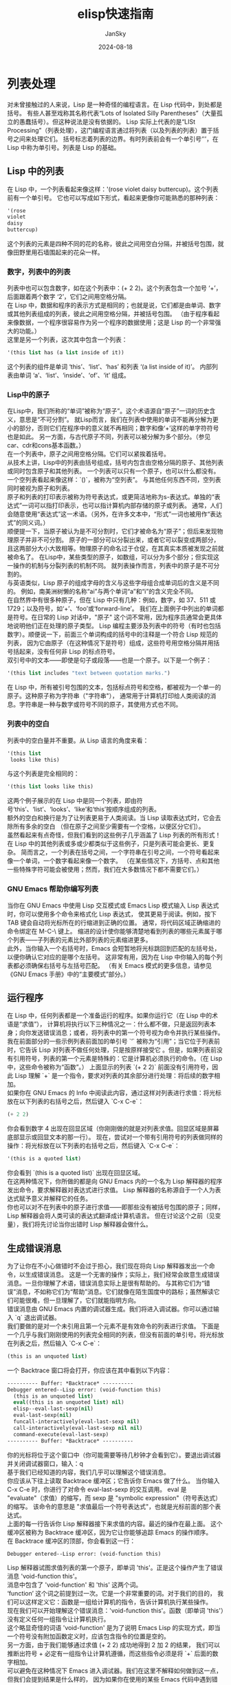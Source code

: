 #+title:   elisp快速指南
#+author:  JanSky
#+date:    2024-08-18
#+STARTUP: overview


* 列表处理
对未曾接触过的人来说，Lisp 是一种奇怪的编程语言。在 Lisp 代码中，到处都是括号。
有些人甚至戏称其名称代表“Lots of Isolated Silly Parentheses”（大量孤立的愚蠢括号）。但这种说法是没有依据的。
Lisp 实际上代表的是“LISt Processing”（列表处理），这门编程语言通过将列表（以及列表的列表）置于括号之间来处理它们。
括号标志着列表的边界。有时列表前会有一个单引号‘'’，在 Lisp 中称为单引号。列表是 Lisp 的基础。

** Lisp 中的列表
在 Lisp 中，一个列表看起来像这样：'(rose violet daisy buttercup)。这个列表前有一个单引号。
它也可以写成如下形式，看起来更像你可能熟悉的那种列表：
#+begin_src emacs-lisp
  '(rose
  violet
  daisy
  buttercup)
#+end_src
这个列表的元素是四种不同的花的名称，彼此之间用空白分隔，并被括号包围，就像田野里用石墙围起来的花朵一样。

*** 数字，列表中的列表
列表中也可以包含数字，如在这个列表中：(+ 2 2)。这个列表包含一个加号 ‘+’，后面跟着两个数字 ‘2’，它们之间用空格分隔。\\

在 Lisp 中，数据和程序的表示方式是相同的；也就是说，它们都是由单词、数字或其他列表组成的列表，彼此之间用空格分隔，并被括号包围。
（由于程序看起来像数据，一个程序很容易作为另一个程序的数据使用；这是 Lisp 的一个非常强大的功能。）\\

这里是另一个列表，这次其中包含一个列表：
#+begin_src emacs-lisp
  '(this list has (a list inside of it))
#+end_src
这个列表的组件是单词 ‘this’、‘list’、‘has’ 和列表 ‘(a list inside of it)’。
内部列表由单词 ‘a’、‘list’、‘inside’、‘of’、‘it’ 组成。

*** Lisp中的原子
在Lisp中，我们所称的“单词”被称为“原子”。这个术语源自“原子”一词的历史含义，意思是“不可分割”。
就Lisp而言，我们在列表中使用的单词不能再分解为更小的部分，否则它们在程序中的意义就不再相同；数字和像‘+’这样的单字符符号也是如此。
另一方面，与古代原子不同，列表可以被分解为多个部分。（参见car、cdr和cons基本函数。）\\

在一个列表中，原子之间用空格分隔。它们可以紧挨着括号。\\

从技术上讲，Lisp中的列表由括号组成，括号内包含由空格分隔的原子、其他列表或同时包含原子和其他列表。
一个列表可以只有一个原子，也可以什么都没有。一个空列表看起来像这样：`()`，被称为“空列表”。
与其他任何东西不同，空列表同时被视为原子和列表。\\

原子和列表的打印表示被称为符号表达式，或更简洁地称为s-表达式。单独的“表达式”一词可以指打印表示，也可以指计算机内部存储的原子或列表。
通常，人们会随意使用“表达式”这一术语。（另外，在许多文本中，“形式”一词也被用作“表达式”的同义词。）\\

顺便提一下，当原子被认为是不可分割时，它们才被命名为“原子”；但后来发现物理原子并非不可分割。
原子的一部分可以分裂出来，或者它可以裂变成两部分，且这两部分大小大致相等。物理原子的命名过于仓促，在其真实本质被发现之前就被命名了。
在Lisp中，某些类型的原子，如数组，可以分为多个部分；但实现这一操作的机制与分裂列表的机制不同。
就列表操作而言，列表中的原子是不可分割的。\\

与英语类似，Lisp 原子的组成字母的含义与这些字母组合成单词后的含义是不同的。
例如，南美洲树懒的名称“ai”与两个单词“a”和“i”的含义完全不同。\\

在自然界中有很多种原子，但在 Lisp 中只有几种：例如，数字，如 37、511 或 1729；以及符号，如‘+’、‘foo’或‘forward-line’。
我们在上面例子中列出的单词都是符号。在日常的 Lisp 对话中，"原子" 这个词不常用，因为程序员通常会更具体地说明他们正在处理的原子类型。
Lisp 编程主要涉及列表中的符号（有时也包括数字）。顺便说一下，前面三个单词构成的括号中的注释是一个符合 Lisp 规范的列表，
因为它由原子（在这种情况下是符号）组成，这些符号用空格分隔并用括号括起来，没有任何非 Lisp 的标点符号。\\

双引号中的文本——即使是句子或段落——也是一个原子。以下是一个例子：
#+begin_src emacs-lisp
  '(this list includes "text between quotation marks.")
#+end_src
在 Lisp 中，所有被引号包围的文本，包括标点符号和空格，都被视为一个单一的原子。这种原子称为字符串（"字符串"），
通常用于计算机打印给人类阅读的消息。字符串是一种与数字或符号不同的原子，其使用方式也不同。

*** 列表中的空白
列表中的空白量并不重要。从 Lisp 语言的角度来看：
#+begin_src emacs-lisp
  '(this list
   looks like this)
#+end_src
与这个列表是完全相同的：
#+begin_src emacs-lisp
  '(this list looks like this)
#+end_src
这两个例子展示的在 Lisp 中是同一个列表，即由符号‘this’、‘list’、‘looks’、‘like’和‘this’按顺序组成的列表。\\

额外的空白和换行是为了让列表更易于人类阅读。当 Lisp 读取表达式时，它会去除所有多余的空白
（但在原子之间至少需要有一个空格，以便区分它们）。\\

虽然看起来有点奇怪，但我们看到的这些例子几乎涵盖了 Lisp 列表的所有形式！
在 Lisp 中的其他列表或多或少都类似于这些例子，只是列表可能会更长、更复杂。
简而言之，一个列表在括号之间，一个字符串在引号之间，一个符号看起来像一个单词，一个数字看起来像一个数字。
（在某些情况下，方括号、点和其他一些特殊字符可能会被使用；然而，我们在大多数情况下都不需要它们。）

*** GNU Emacs 帮助你编写列表
当你在 GNU Emacs 中使用 Lisp 交互模式或 Emacs Lisp 模式输入 Lisp 表达式时，你可以使用多个命令来格式化 Lisp 表达式，
使其更易于阅读。例如，按下 TAB 键会自动将光标所在的行缩进到正确的位置。
通常，将代码区域正确缩进的命令绑定在 M-C-\ 键上。
缩进的设计使你能够清楚地看到列表的哪些元素属于哪个列表——子列表的元素比外部列表的元素缩进更多。\\

此外，当你输入一个右括号时，Emacs 会短暂地将光标跳回到匹配的左括号处，以便你确认它对应的是哪个左括号。
这非常有用，因为在 Lisp 中你输入的每个列表都必须确保右括号与左括号匹配。
（有关 Emacs 模式的更多信息，请参见《GNU Emacs 手册》中的“主要模式”部分。）

** 运行程序
在 Lisp 中，任何列表都是一个准备运行的程序。如果你运行它（在 Lisp 中的术语是“求值”），
计算机将执行以下三种情况之一：什么都不做，只是返回列表本身；向你发送错误消息；或者，将列表中的第一个符号视为命令并执行某些操作。\\

我在前面部分的一些示例列表前面加的单引号 `’` 被称为“引用”；当它位于列表前时，它告诉 Lisp 对列表不做任何处理，只是按原样接受它
。但是，如果列表前没有引用符号，列表的第一个元素是特殊的：它是计算机必须执行的命令。（在 Lisp 中，这些命令被称为“函数”。）
上面显示的列表 `(+ 2 2)` 前面没有引用符号，因此 Lisp 理解 `+` 是一个指令，要求对列表的其余部分进行处理：将后续的数字相加。\\

如果你在 GNU Emacs 的 Info 中阅读此内容，通过这样对列表进行求值：将光标放在以下列表的右括号之后，然后键入 `C-x C-e`：
#+begin_src emacs-lisp
  (+ 2 2)
#+end_src
你会看到数字 4 出现在回显区域（你刚刚做的就是对列表求值。回显区域是屏幕底部显示或回显文本的那一行）。
现在，尝试对一个带有引用符号的列表做同样的操作：将光标放在以下列表的右括号之后，然后键入 `C-x C-e`：
#+begin_src emacs-lisp
  '(this is a quoted list)
#+end_src
你会看到 `(this is a quoted list)` 出现在回显区域。\\

在这两种情况下，你所做的都是向 GNU Emacs 内的一个名为 Lisp 解释器的程序发出命令，要求解释器对表达式进行求值。
Lisp 解释器的名称源自于一个人为表达式赋予意义并解释它的任务。\\

你也可以对不在列表中的原子进行求值——即那些没有被括号包围的原子；同样，Lisp 解释器会将人类可读的表达式翻译成计算机语言。
但在讨论这个之前（见变量），我们将先讨论当你出错时 Lisp 解释器会做什么。

** 生成错误消息
为了让你在不小心做错时不会过于担心，我们现在将向 Lisp 解释器发出一个命令，以生成错误消息。
这是一个无害的操作；实际上，我们经常会故意生成错误消息。一旦你理解了术语，错误消息实际上是很有帮助的。
与其称它们为“错误”消息，不如称它们为“帮助”消息。它们就像在陌生国度中的路标；虽然解读它们可能很难，但一旦理解了，它们就能指明方向。\\

错误消息由 GNU Emacs 内置的调试器生成。我们将进入调试器。你可以通过输入 `q` 退出调试器。\\

我们要做的是对一个未引用且第一个元素不是有效命令的列表进行求值。
下面是一个几乎与我们刚刚使用的列表完全相同的列表，但没有前面的单引号。将光标放在列表之后，然后输入 `C-x C-e`：
#+begin_src emacs-lisp
  (this is an unquoted list)
#+end_src
一个 Backtrace 窗口将会打开，你应该在其中看到以下内容：
#+begin_src emacs-lisp
  ---------- Buffer: *Backtrace* ----------
  Debugger entered--Lisp error: (void-function this)
    (this is an unquoted list)
    eval((this is an unquoted list) nil)
    elisp--eval-last-sexp(nil)
    eval-last-sexp(nil)
    funcall-interactively(eval-last-sexp nil)
    call-interactively(eval-last-sexp nil nil)
    command-execute(eval-last-sexp)
  ---------- Buffer: *Backtrace* ----------
#+end_src
你的光标将位于这个窗口中（你可能需要等待几秒钟才会看到它）。要退出调试器并关闭调试器窗口，输入：q \\

基于我们已经知道的内容，我们几乎可以理解这个错误消息。\\

你应该从下往上读取 Backtrace 缓冲区；它告诉你 Emacs 做了什么。
当你输入 C-x C-e 时，你进行了对命令 eval-last-sexp 的交互调用。
eval 是 "evaluate"（求值）的缩写，而 sexp 是 "symbolic expression"（符号表达式）的缩写。
该命令的意思是 "求值最后一个符号表达式"，也就是光标前面的那个表达式。\\

上面的每一行告诉你 Lisp 解释器接下来求值的内容。最近的操作在最上面。
这个缓冲区被称为 Backtrace 缓冲区，因为它让你能够追踪 Emacs 的操作顺序。\\

在 Backtrace 缓冲区的顶部，你会看到这一行：
#+begin_src emacs-lisp
  Debugger entered--Lisp error: (void-function this)
#+end_src
Lisp 解释器试图求值列表的第一个原子，即单词 'this'。正是这个操作产生了错误消息 'void-function this'。\\

消息中包含了 'void-function' 和 'this' 这两个词。\\

‘function’ 这个词之前提到过一次。它是一个非常重要的词。对于我们的目的，
我们可以这样定义它：函数是一组给计算机的指令，告诉计算机执行某些操作。\\

现在我们可以开始理解这个错误消息：'void-function this'。函数（即单词 'this'）没有定义任何一组指令让计算机执行。\\

这个略显奇怪的词语 'void-function' 是为了说明 Emacs Lisp 的实现方式，即当一个符号没有附加函数定义时，应该包含指令的位置是空的。\\

另一方面，由于我们能够通过求值 (+ 2 2) 成功地得到 2 加 2 的结果，
我们可以推断出符号 + 必定有一组指令让计算机遵循，而这些指令必须是将 `+` 后面的数字相加。\\

可以避免在这种情况下 Emacs 进入调试器。我们在这里不解释如何做到这一点，但我们会提到结果是什么样的，
因为如果你在使用的某些 Emacs 代码中遇到错误，你可能会遇到类似的情况。
在这种情况下，你只会看到一行错误消息；它会出现在回显区域，看起来像这样：
#+begin_src emacs-lisp
  Symbol's function definition is void: this
#+end_src
当你输入一个按键时，哪怕只是移动光标，消息就会消失。\\

我们已经知道 “Symbol” 这个词的含义。它指的是列表的第一个原子，即单词 “this”。“function” 这个词指的是告诉计算机该做什么的指令。
（从技术上讲，符号告诉计算机在哪里找到指令，但这是一个我们目前可以忽略的复杂问题。）\\

这个错误消息可以理解为：‘Symbol's function definition is void: this’。符号（即单词 “this”）缺少让计算机执行的指令。

** 符号名称与函数定义
基于我们迄今为止讨论的内容，我们可以明确 Lisp 的另一个特征——一个重要的特征：像 + 这样的符号本身并不是计算机要执行的那组指令。
相反，符号可能只是暂时用来定位定义或指令集的一种方式。我们所看到的是用来找到这些指令的名称。
人的名字也是同样的道理。我可以被称为 "Bob"；然而，我并不是字母 "B"、"o"、"b"，而是（或曾经是）与某个特定生命形式一致关联的意识。
名字并不是我本身，但它可以用来指代我。\\

在 Lisp 中，一组指令可以附加到多个名称上。例如，用于加法运算的计算机指令可以同时链接到符号 plus 和符号 +
（在某些 Lisp 方言中就是如此）。在人类社会中，我可以被称为 "Robert" 或 "Bob" 以及其他名字。\\

另一方面，一个符号在同一时间只能有一个函数定义与之关联。否则，计算机会因为不知道使用哪个定义而感到困惑。
如果在人类社会中也存在这种情况，那么世界上只有一个人可以叫 "Bob"。
不过，符号名称所指向的函数定义可以轻松更改。（参见《设置函数定义》）。\\

由于 Emacs Lisp 规模庞大，通常习惯于为符号命名，以便识别该函数所属的 Emacs 部分。
因此，处理 Texinfo 的所有函数名称都以 "texinfo-" 开头，而处理邮件读取的函数名称则以 "rmail-" 开头。

** Lisp 解释器
基于我们所见的内容，我们现在可以开始理解 Lisp 解释器在我们命令它求值一个列表时的工作原理。
首先，它查看列表前是否有引号；如果有，引擎解释器就直接返回列表。
另一方面，如果没有引号，解释器会查看列表中的第一个元素，并检查它是否有函数定义。
如果有，解释器就执行函数定义中的指令。否则，解释器会打印一条错误消息。\\

这就是 Lisp 的工作原理，很简单。接下来我们还会探讨一些额外的复杂情况，但这些是基本原理。
当然，要编写 Lisp 程序，你需要知道如何编写函数定义并将其附加到名称上，以及如何在不让自己或计算机混淆的情况下做到这一点。\\

*** 复杂情况
现在，我们来探讨第一个复杂情况。除了列表外，Lisp 解释器还可以求值一个未加引号且没有括号的符号。
Lisp 解释器会尝试将该符号的值作为变量来确定。这种情况在变量部分有描述。（参见《变量》）。\\

第二个复杂情况出现是因为有些函数不常见，它们的工作方式与常规方法不同。这些不常规的函数被称为特殊形式（special forms）。
它们用于一些特殊的任务，比如定义函数，而且数量不多。在接下来的几章中，你将会接触到一些较为重要的特殊形式。\\

除了特殊形式，还有宏。宏是 Lisp 中定义的一种结构，它与函数的不同之处在于，宏将一个 Lisp 表达式翻译为另一个表达式，
以替代原始表达式进行求值。（参见《Lisp 宏》）。\\

对于本介绍的目的，你不需要过于担心某个东西是特殊形式、宏，还是普通函数。
例如，if 是一种特殊形式（参见《if 特殊形式》），但 when 是一种宏（参见《Lisp 宏》）。
在早期版本的 Emacs 中，defun 是一种特殊形式，但现在它是一种宏（参见《defun 宏》）。不过，它的行为仍然相同。\\

最后一个复杂情况是：如果 Lisp 解释器所查看的函数不是特殊形式，并且它是列表的一部分，解释器会查看该列表中是否包含另一个列表。
如果存在内部列表，Lisp 解释器首先会确定如何处理该内部列表，然后再处理外部列表。
如果内部列表中还有嵌套的列表，解释器会先处理那个嵌套的列表，以此类推。它总是首先处理最内层的列表。
解释器首先处理最内层的列表，以求值该列表的结果。该结果可能会被外层表达式使用。\\

否则，解释器会从左到右依次处理每个表达式。

*** 字节编译
关于解释的另一个方面：Lisp 解释器能够解释两种实体：人类可读的代码（我们将专注于此），
以及经过特殊处理的代码，称为字节编译代码，这种代码不可供人类阅读。字节编译代码的运行速度比人类可读代码更快。\\

你可以通过运行 byte-compile-file 等编译命令之一，将人类可读代码转换为字节编译代码。
字节编译代码通常存储在以 .elc 为扩展名的文件中，而不是 .el 扩展名的文件中。
在 emacs/lisp 目录中你会看到这两种类型的文件；需要阅读的是扩展名为 .el 的文件。\\

实际上，对于大多数自定义或扩展 Emacs 的操作，你不需要进行字节编译，因此我在此不会讨论这一话题。
有关字节编译的完整描述，请参见《GNU Emacs Lisp 参考手册》中的字节编译部分。

** 求值
当 Lisp 解释器处理一个表达式时，这一活动被称为求值。我们说解释器“对表达式进行求值”。
我之前已经多次使用过这个术语。根据《韦氏新大学词典》，这个词源自日常语言的用法，意为“确定价值或数量；评估”。

*** Lisp 解释器的行为
在对一个表达式求值之后，Lisp 解释器很可能会返回计算机通过执行函数定义中的指令所产生的值，或者可能会放弃该函数并产生一条错误消息。
（解释器也可能被“抛到”另一个函数中，或者可能会试图在无限循环中不断重复它正在做的事情。这些行为较为少见，我们可以忽略它们。）
最常见的是，解释器会返回一个值。\\

在解释器返回一个值的同时，它也可能会执行其他操作，例如移动光标或复制文件；这种类型的操作被称为副作用。
对我们人类来说很重要的操作，比如打印结果，对于 Lisp 解释器来说通常是副作用。学习如何使用副作用相对容易。\\

总而言之，对符号表达式进行求值通常会导致 Lisp 解释器返回一个值，并可能执行一个副作用；否则会产生一个错误。\\

*** 求值内部列表
如果求值作用于嵌套在另一个列表中的列表，则外部列表在求值时可能会使用第一次求值返回的值作为信息。
这就解释了为什么先对内部表达式进行求值：它们返回的值会被外部表达式使用。\\

我们可以通过求值另一个加法示例来探究这一过程。将光标放在以下表达式之后，然后输入 C-x C-e：
#+begin_src emacs-lisp
  (+ 2 (+ 3 3))  
#+end_src
数字 8 会出现在回显区域。\\

发生的情况是，Lisp 解释器首先对内部表达式 (+ 3 3) 进行求值，返回的值是 6；然后，它对外部表达式求值，
仿佛它是 (+ 2 6)，结果返回值是 8。由于没有更多的外部表达式需要求值，解释器将该值打印在回显区域。\\

现在，C-x C-e 这一组合键调用的命令名称变得容易理解了：这个命令的名称是 eval-last-sexp。
sexp 是 “symbolic expression”（符号表达式）的缩写，而 eval 是 “evaluate”（求值）的缩写。该命令对最后一个符号表达式进行求值。\\

作为实验，你可以尝试将光标放在表达式后面的下一行的开头，或者放在表达式内部，然后对该表达式进行求值。\\

以下是该表达式的另一个副本：
#+begin_src emacs-lisp
  (+ 2 (+ 3 3))  
#+end_src
如果你将光标放在紧跟表达式之后的空白行的开头，并输入 C-x C-e，你仍然会在回显区域看到数字 8。
现在尝试将光标放在表达式内部。如果你将光标放在倒数第二个括号之后（所以看起来它位于最后一个括号上方），你会在回显区域看到数字 6！
这是因为该命令对表达式 (+ 3 3) 进行了求值。\\

现在将光标放在数字之后。输入 C-x C-e，你将得到这个数字本身。
在 Lisp 中，如果你对一个数字进行求值，你会得到这个数字本身——这就是数字与符号的区别。
如果你对以 + 等符号开头的列表进行求值，你会得到计算机执行与该名称关联的函数定义中的指令后的结果。
如果对符号本身进行求值，则会发生不同的情况，我们将在下一节中看到。\\

** 变量
在 Emacs Lisp 中，一个符号可以附加一个值，就像它可以附加一个函数定义一样。两者是不同的。
函数定义是一组计算机将执行的指令。而一个值则是某种可以变化的东西，比如数字或名字（这也是为什么这样的符号被称为变量）。
符号的值可以是 Lisp 中的任何表达式，例如符号、数字、列表或字符串。一个有值的符号通常被称为变量。\\

一个符号可以同时附加函数定义和值，也可以只附加其中一个。这两者是独立的。
这有点类似于“剑桥”这个名字既可以指代马萨诸塞州的城市，也可以附加一些信息，比如“著名的编程中心”。\\

另一种理解方式是将符号想象成一个有抽屉的柜子。函数定义放在一个抽屉里，值放在另一个抽屉里，等等。
存放值的抽屉中的内容可以更改，而不会影响存放函数定义的抽屉中的内容，反之亦然。

*** fill-column，一个示例变量
变量 fill-column 说明了一个附加了值的符号：在每个 GNU Emacs 缓冲区中，这个符号都被设置为某个值，通常是 72 或 70，
但有时也会设置为其他值。要查看这个符号的值，可以直接对其进行求值。
如果你正在 GNU Emacs 中的 Info 阅读此内容，你可以将光标放在符号后面，然后按 C-x C-e：
#+begin_src emacs-lisp
  fill-column
#+end_src
当我输入 `C-x C-e` 后，Emacs 在回显区域显示了数字 72。这是我在编写这段文字时 fill-column 被设置的值。
在你的 Info 缓冲区中，这个值可能不同。请注意，作为变量返回的值和函数执行其指令后返回的值，其显示方式完全相同。
从 Lisp 解释器的角度来看，返回的值就是返回的值。一旦知道了这个值，它来自什么表达式就不再重要了。\\

一个符号可以附加任何值，或者用行话来说，我们可以将变量绑定到一个值：可以是一个数字，比如 72；
可以是一个字符串，比如 "such as this"；可以是一个列表，比如 (spruce pine oak)；我们甚至可以将一个变量绑定到一个函数定义。\\

符号可以通过几种方式绑定到一个值。有关其中一种方式的信息，请参阅“设置变量的值”。

*** 没有函数的符号的错误信息
当我们对 fill-column 求值以查看其作为变量的值时，没有在这个词周围加上括号。这是因为我们并不打算将其用作函数名。\\

如果 fill-column 是列表中的第一个或唯一元素，Lisp 解释器将尝试查找附加给它的函数定义。
但 fill-column 并没有函数定义。试着对以下内容求值：
#+begin_src emacs-lisp
  (fill-column)
#+end_src
你会创建一个名为 *Backtrace* 的缓冲区，其中显示：
#+begin_src emacs-lisp
  ---------- Buffer: *Backtrace* ----------
  Debugger entered--Lisp error: (void-function fill-column)
    (fill-column)
    eval((fill-column) nil)
    elisp--eval-last-sexp(nil)
    eval-last-sexp(nil)
    funcall-interactively(eval-last-sexp nil)
    call-interactively(eval-last-sexp nil nil)
    command-execute(eval-last-sexp)
  ---------- Buffer: *Backtrace* ----------
#+end_src
（记住，要退出调试器并关闭调试器窗口，在 *Backtrace* 缓冲区中输入 q。）

*** 没有值的符号的错误信息
如果你尝试对一个没有绑定值的符号进行求值，你将收到一条错误信息。你可以通过尝试我们的 2 加 2 来看到这一点。
在以下表达式中，将光标放在 + 后面、第一个数字 2 之前，然后输入 C-x C-e：
#+begin_src emacs-lisp
  (+ 2 2)
#+end_src
在 GNU Emacs 22 中，你会创建一个名为 *Backtrace* 的缓冲区，其中显示：
#+begin_src emacs-lisp
  ---------- Buffer: *Backtrace* ----------
  Debugger entered--Lisp error: (void-variable +)
    eval(+)
    elisp--eval-last-sexp(nil)
    eval-last-sexp(nil)
    funcall-interactively(eval-last-sexp nil)
    call-interactively(eval-last-sexp nil nil)
    command-execute(eval-last-sexp)
  ---------- Buffer: *Backtrace* ----------
#+end_src
（同样，你可以通过在 *Backtrace* 缓冲区中输入 q 来退出调试器。）\\

这个回溯与我们看到的第一个错误信息不同，第一个错误信息显示为“Debugger entered--Lisp error: (void-function this)”。
在这个案例中，函数没有作为变量的值；而在另一个错误信息中，函数（“this”这个词）没有定义。\\

在我们对 + 进行的实验中，我们让 Lisp 解释器对 + 进行求值，并查找变量的值，而不是函数定义。
我们通过将光标放在符号后面，而不是像之前那样放在封闭列表的括号后面来实现这一点。
结果，Lisp 解释器求值了前面的 s-表达式，在这种情况下就是 + 本身。\\

由于 + 没有绑定任何值，只有函数定义，因此错误信息报告该符号作为变量的值为空。

** 参数
为了了解信息如何传递给函数，我们再次来看一下我们熟悉的例子，即两个数相加。在 Lisp 中，这样写：
#+begin_src emacs-lisp
  (+ 2 2)
#+end_src
如果你对这个表达式求值，数字 4 会出现在你的回显区域。Lisp 解释器的作用是将 + 后面的数字相加。\\

这些被 + 加起来的数字被称为函数 + 的参数。这些数字是传递给函数的信息。\\

“参数”一词来源于数学中的用法，并不指两个人之间的争论；相反，它指的是传递给函数的信息，在这个例子中就是传递给 + 的信息。
在 Lisp 中，函数的参数是跟在函数后面的原子或列表。通过对这些原子或列表求值获得的值会传递给函数。
不同的函数需要不同数量的参数，有些函数甚至不需要参数。

*** 参数的数据类型
传递给函数的数据类型取决于函数使用的信息类型。像 + 这样的函数，其参数必须是数值，因为 + 是用来进行数值相加的。
而其他函数则会使用不同类型的数据作为参数。\\

例如，concat 函数将两个或多个文本字符串连接在一起，生成一个新的字符串。它的参数是字符串。
将两个字符串 "abc" 和 "def" 连接起来会生成单一字符串 "abcdef"。你可以通过对以下表达式求值来验证这一点：
#+begin_src emacs-lisp
  (concat "abc" "def")
#+end_src
对这个表达式求值的结果是 "abcdef"。

像 substring 这样的函数则会同时使用字符串和数字作为参数。这个函数返回字符串的一部分，即第一个参数的子字符串。
substring 函数接受三个参数。第一个参数是字符字符串，第二个和第三个参数是数字，
用于指示子字符串的起始位置（包含）和结束位置（不包含）。这些数字表示从字符串开头起字符（包括空格和标点符号）的计数。
请注意，字符串中的字符编号从零开始，而不是从一开始。\\

例如，如果你对以下表达式求值：
#+begin_src emacs-lisp
  (substring "The quick brown fox jumped." 16 19)
#+end_src
你会在回显区域看到 "fox"。这些参数包括字符串和两个数字。\\

请注意，传递给 substring 的字符串虽然由几个用空格分隔的单词组成，但它仍然是一个单一的原子。
Lisp 将两个引号之间的所有内容都视为字符串的一部分，包括空格。
你可以将 substring 函数视为一种“原子粉碎机”，因为它能够从一个不可分割的原子中提取出一部分。
不过，substring 只能从字符串类型的参数中提取子字符串，不能从其他类型的原子（如数字或符号）中提取。

*** 作为变量或列表值的参数
参数可以是一个符号，当对其求值时会返回一个值。
例如，当单独对符号 fill-column 求值时，它会返回一个数字。这个数字可以用于加法运算中。\\

将光标放在以下表达式后面，然后输入 C-x C-e：
#+begin_src emacs-lisp
  (+ 2 fill-column)
#+end_src
结果将是一个比单独求值 fill-column 时多出 2 的数字。对我来说，这是 74，因为我的 fill-column 值是 72。\\

正如我们刚刚看到的，参数可以是一个符号，在求值时返回一个值。此外，参数还可以是一个列表，在求值时返回一个值。
例如，在以下表达式中，函数 concat 的参数是字符串 "The " 和 " red foxes." 以及列表 (number-to-string (+ 2 fill-column))。
#+begin_src emacs-lisp
  (concat "The " (number-to-string (+ 2 fill-column)) " red foxes.")
#+end_src
如果你对这个表达式求值——并且如果你的 Emacs 中 fill-column 的值为 72——那么回显区域中将显示 "The 74 red foxes."。
（注意，你必须在单词 "The" 后和单词 "red" 前加上空格，这样它们才会出现在最终的字符串中。
number-to-string 函数将加法函数返回的整数转换为字符串。number-to-string 也被称为 int-to-string。）

*** 可变数量的参数
一些函数，例如 concat、+ 或 *，可以接受任意数量的参数。（* 是乘法的符号。）
你可以通过对以下每个表达式按常规方式求值来验证这一点。回显区域中显示的结果在文本中用 ⇒ 表示，你可以将其理解为“求值结果为”。\\

在第一组中，这些函数没有参数：
#+begin_src emacs-lisp
  (+)       ⇒ 0

  (*)       ⇒ 1
#+end_src
在这一组中，每个函数有一个参数：
#+begin_src emacs-lisp
  (+ 3)     ⇒ 3

  (* 3)     ⇒ 3
#+end_src
在这一组中，每个函数有三个参数：
#+begin_src emacs-lisp
  (+ 3 4 5) ⇒ 12

  (* 3 4 5) ⇒ 60
#+end_src

*** 使用错误类型的对象作为参数
当一个函数被传递了错误类型的参数时，Lisp 解释器会生成一条错误消息。例如，+ 函数期望其参数的值是数字。
作为实验，我们可以传递一个引用的符号 hello 而不是数字。将光标放在以下表达式后面，然后输入 C-x C-e：
#+begin_src emacs-lisp
  (+ 2 'hello)
#+end_src
当你这样做时，会生成一条错误消息。发生的情况是，+ 试图将 2 与 hello 返回的值相加，
但 hello 返回的值是符号 hello，而不是一个数字。只有数字才能相加，所以 + 无法执行加法操作。\\

你将创建并进入一个名为 *Backtrace* 的缓冲区，其中显示：
#+begin_src emacs-lisp
  ---------- Buffer: *Backtrace* ----------
  Debugger entered--Lisp error:
           (wrong-type-argument number-or-marker-p hello)
    +(2 hello)
    eval((+ 2 'hello) nil)
    elisp--eval-last-sexp(t)
    eval-last-sexp(nil)
    funcall-interactively(eval-print-last-sexp nil)
    call-interactively(eval-print-last-sexp nil nil)
    command-execute(eval-print-last-sexp)
  ---------- Buffer: *Backtrace* ----------
#+end_src
像往常一样，错误信息试图提供帮助，并在你学会如何解读它之后变得容易理解。\\

错误消息的第一部分很直接，提示“错误的类型参数”（wrong type argument）。
接下来是一个看起来神秘的术语“number-or-marker-p”。这个术语试图告诉你 + 函数期望接收到哪种类型的参数。\\

符号 number-or-marker-p 表示 Lisp 解释器正在尝试确定提供给它的信息（参数的值）是否为数字或标记（代表缓冲区位置的特殊对象）。
它的作用是测试 + 函数是否接收到可以相加的数字。它还测试参数是否是被称为标记的东西，这是一种 Emacs Lisp 的特定功能。
（在 Emacs 中，缓冲区中的位置记录为标记。当使用 C-@ 或 C-SPC 命令设置标记时，其位置作为标记保存。
标记可以被视为一个数字——该位置距缓冲区起始位置的字符数。）在 Emacs Lisp 中，`+` 可以用于将标记位置的数值相加。\\

number-or-marker-p 中的 p 是早期 Lisp 编程实践的体现。p 代表谓词（predicate）。
在早期 Lisp 研究者使用的术语中，谓词指的是一个判断某个属性是“真”还是“假”的函数。
因此，p 告诉我们 number-or-marker-p 是一个函数的名称，该函数用于判断提供的参数是否为数字或标记。
其他以 p 结尾的 Lisp 符号包括 zerop（一个测试其参数是否为零的函数）和 listp（一个测试其参数是否为列表的函数）。\\

最后，错误消息的最后一部分是符号 hello。这是传递给 + 的参数的值。
如果传递给 + 的参数是正确类型的对象，这个值会是一个数字，例如 37，而不是像 hello 这样的符号。
但在那种情况下，你就不会收到错误信息了。

*** message 函数
和 + 函数一样，message 函数也可以接受可变数量的参数。它用于向用户发送消息，非常有用，因此我们将在这里介绍它。\\

消息会显示在回显区域。例如，你可以通过对以下列表求值，将一条消息打印在你的回显区域中：
#+begin_src emacs-lisp
  (message "This message appears in the echo area!")
#+end_src
双引号之间的整个字符串是一个单一的参数，并将被完整打印。
（注意，在这个例子中，消息本身会在回显区域中显示在双引号内；这是因为你看到了 message 函数返回的值。
在你编写的程序中，大多数使用 message 的情况下，文本会作为副作用打印在回显区域，而不会带有引号。
有关此类示例，请参阅 multiply-by-seven 的详细介绍。）\\

然而，如果在引用的字符串中有一个 '%s'，message 函数不会按原样打印 '%s'，而是会查找字符串之后的参数。
它会对第二个参数求值，并在字符串中 `'%s'` 所在的位置打印该值。\\

你可以通过将光标放在以下表达式后并输入 C-x C-e 来验证这一点：
#+begin_src emacs-lisp
  (message "The name of this buffer is: %s." (buffer-name))
#+end_src
在 Info 中，回显区域会显示 "The name of this buffer is: *info*."。
buffer-name 函数返回缓冲区的名称作为字符串，message 函数将其插入 %s 的位置。\\

要将一个值以整数形式打印，可以像使用 %s 一样使用 %d。例如，要在回显区域中打印 `fill-column` 的值，可以对以下表达式求值：
#+begin_src emacs-lisp
  (message "The value of fill-column is %d." fill-column)
#+end_src
在我的系统上，当我对这个列表求值时，回显区域会显示 "The value of fill-column is 72."。\\

如果引用的字符串中有多个 %s，第一个 %s 位置会打印引用字符串后第一个参数的值，第二个 %s 位置会打印第二个参数的值，依此类推。\\

例如，如果你对以下表达式求值：
#+begin_src emacs-lisp
  (message "There are %d %s in the office!"
         (- fill-column 14) "pink elephants")
#+end_src
在你的回显区域中会出现一条相当异想天开的消息。在我的系统上，它显示为 "There are 58 pink elephants in the office!"。\\

表达式 (- fill-column 14) 会被求值，得到的数字将被插入到 %d 的位置；
而双引号中的字符串 "pink elephants" 被视为一个单独的参数，并被插入到 %s 的位置。
（也就是说，双引号之间的字符串求值为其自身，就像数字一样。）\\

最后，这是一个稍微复杂的例子，不仅说明了如何计算一个数字，还展示了如何在表达式中使用另一个表达式来生成替换 %s 的文本：
#+begin_src emacs-lisp
  (message "He saw %d %s"
           (- fill-column 32)
           (concat "red "
                   (substring
                    "The quick brown foxes jumped." 16 21)
                   " leaping."))
#+end_src
在这个例子中，message 有三个参数：字符串 "He saw %d %s"，表达式 (- fill-column 32)，以及以 concat 函数开头的表达式。
(- fill-column 32) 的求值结果被插入到 %d 的位置，而 concat 表达式的返回值则被插入到 %s 的位置。\\

当你的 fill-column 值为 70 并且你对这个表达式求值时，回显区域会显示消息 "He saw 38 red foxes leaping."。

** 设置变量的值
有几种方法可以为变量赋值。其中一种方法是使用特殊形式 setq。另一种方法是使用 let（参见 let）。
在专业术语中，这个过程称为将变量绑定到一个值。\\

以下部分不仅描述了 setq 的工作原理，还说明了参数是如何传递的。

*** 使用 setq
要将符号 flowers 的值设置为列表 (rose violet daisy buttercup)，请通过将光标放在表达式后面并按下 C-x C-e 来对以下表达式求值：
#+begin_src emacs-lisp
  (setq flowers '(rose violet daisy buttercup))
#+end_src
回显区域会显示列表 (rose violet daisy buttercup)，这是 setq 特殊形式返回的内容。
作为副作用，符号 flowers 被绑定到该列表；也就是说，符号 flowers，可以视为一个变量，被赋予了这个列表作为其值。
（顺便说一下，这个过程说明了对 Lisp 解释器设置值的副作用可以是我们人类感兴趣的主要效果。
这是因为每个 Lisp 函数必须返回一个值，除非它遇到错误，但它只有在被设计为具有副作用时才会有副作用。）\\

在对 setq 表达式求值后，你可以对符号 flowers 求值，它将返回你刚刚设置的值。以下是这个符号。将光标放在它后面并输入 C-x C-e。
#+begin_src emacs-lisp
  flowers
#+end_src
当你对 flowers 求值时，回显区域会显示列表 (rose violet daisy buttercup)。\\

顺便提一下，如果你对带有前置单引号的变量 'flowers 求值，你将在回显区域看到的是符号本身，即 flowers。
以下是带有引号的符号，你可以试试这个：
#+begin_src emacs-lisp
  'flowers
#+end_src
另外，作为一种额外的方便，setq 允许你在一个表达式中为多个不同的变量设置不同的值。\\

要使用 setq 将变量 carnivores 的值设置为列表 '(lion tiger leopard)，可以使用以下表达式：
#+begin_src emacs-lisp
  (setq carnivores '(lion tiger leopard))
#+end_src
此外，setq 可以用来为不同的变量分配不同的值。第一个参数被绑定到第二个参数的值，第三个参数被绑定到第四个参数的值，依此类推。
例如，你可以使用以下表达式将一组树的列表分配给符号 trees，并将一组食草动物的列表分配给符号 herbivores：
#+begin_src emacs-lisp
  (setq trees '(pine fir oak maple)
        herbivores '(gazelle antelope zebra))
#+end_src
（这个表达式同样可以放在一行上，但可能不适合在一页上显示；而且人类更容易阅读格式整齐的列表。）\\

虽然我一直在使用“赋值”这个术语，但还有另一种理解 setq 工作方式的方式，那就是 setq 使符号指向列表。
这种思维方式非常普遍，在后续章节中，我们将遇到至少一个名称中包含“指针”的符号。
这个名称的选择是因为该符号有一个值，特别是一个列表，附加在它上面；或者换句话说，符号被设置为指向列表。

*** 计数
下面是一个使用 setq 进行计数的示例。这可以用于计算你的程序某部分重复执行的次数。
首先，将一个变量设置为零；然后每次程序重复执行时，将这个数字加一。
要做到这一点，你需要一个变量作为计数器，以及两个表达式：一个初始的 setq 表达式将计数器变量设置为零；
第二个 setq 表达式在每次被计算时增加计数器的值。
#+begin_src emacs-lisp
  (setq counter 0)                ; 这是初始化器。

  (setq counter (+ counter 1))    ; 这是增量器。

  counter                         ; 这是计数器。
#+end_src
（‘;’ 后的文字是注释。详见“更改函数定义”部分。）\\

如果你计算第一个表达式，即初始化器 (setq counter 0)，然后计算第三个表达式 counter，回显区域将显示数字 0。
如果你接着计算第二个表达式，即增量器 (setq counter (+ counter 1))，计数器将获得值 1。
因此，如果你再次计算 counter，回显区域将显示数字 1。每次你计算第二个表达式，计数器的值都会增加。\\

当你计算增量器 (setq counter (+ counter 1)) 时，Lisp 解释器首先计算最里面的列表，即加法。
为了计算这个列表，它必须计算变量 counter 和数字 1。当它计算变量 counter 时，会获取其当前值。
然后将这个值和数字 1 传递给 +，后者将它们相加。这个和作为内部列表的值返回，并传递给 setq，
后者将变量 counter 设置为这个新值。因此，变量 counter 的值发生了变化。

** 总结
学习 Lisp 就像爬山，最开始的部分是最陡峭的。你现在已经攀登了最困难的部分，接下来随着你的进步会变得越来越容易。\\

总结如下：
- Lisp 程序由表达式组成，表达式可以是列表或单个原子。
- 列表由零个或多个原子或内嵌列表组成，这些元素之间用空格分隔，并由括号包围。列表可以为空。
- 原子可以是多个字符组成的符号，如 forward-paragraph，也可以是单个字符的符号，如 +，或者是双引号括起来的字符串，或数字。
- 数字的值就是它本身。
- 双引号括起来的字符串的值也是它本身。
- 当你单独计算一个符号时，会返回它的值。
- 当你计算一个列表时，Lisp 解释器会查看列表中的第一个符号，然后查看绑定到该符号的函数定义。接着会执行函数定义中的指令。
- 单引号 ' 告诉 Lisp 解释器返回紧随其后的表达式本身，而不是像没有引号时那样进行计算。
- 参数是传递给函数的信息。函数的参数是通过计算列表中除了第一个元素以外的其他元素得到的。
- 函数在被计算时总是返回一个值（除非出现错误）；此外，它还可能执行一些作为副作用的操作。在许多情况下，函数的主要目的是产生副作用。

** 练习
几个简单的练习：
1. 通过计算一个不在括号内的适当符号生成一条错误信息。
2. 通过计算一个在括号内的适当符号生成一条错误信息。
3. 创建一个每次递增2而不是1的计数器。
4. 编写一个在计算时在回显区域打印信息的表达式。


* 练习计算
在学习如何编写 Emacs Lisp 函数定义之前，花一些时间计算已经编写的各种表达式是很有用的。
这些表达式将是以函数作为其第一个（通常也是唯一的）元素的列表。由于与缓冲区相关的一些函数既简单又有趣，我们将从这些函数开始。
在本节中，我们将计算其中的一些函数。在另一节中，我们将研究其他几个与缓冲区相关的函数的代码，看看它们是如何编写的。

+ 如何求值 \\
  每当你给 Emacs Lisp 一个编辑命令，例如移动光标或滚动屏幕的命令时，你都在对一个表达式求值，
  该表达式的第一个元素是一个函数。这就是 Emacs 的工作方式。\\

  当你输入按键时，你使 Lisp 解释器评估一个表达式，这就是你得到结果的方式。
  即使是输入普通文本也涉及评估一个 Emacs Lisp 函数，在这种情况下，这个函数使用 self-insert-command，
  它简单地插入你输入的字符。你通过按键输入来求值的函数被称为交互函数或命令；
  如何使一个函数变为交互式将在关于如何编写函数定义的章节中说明。参见“使一个函数变为交互式”。\\

  除了输入键盘命令，我们已经看到求值表达式的第二种方法：将光标定位在一个列表后面，然后按 C-x C-e。
  这是我们将在本节的其余部分中做的操作。还有其他对表达式求值的方法，我们将在遇到时描述它们。

  除了用于练习求值之外，接下来的几节中显示的函数本身也非常重要。
  学习这些函数可以清楚地区分缓冲区和文件、如何切换到缓冲区以及如何确定缓冲区中的位置。

** 缓冲区名称
buffer-name 和 buffer-file-name 这两个函数展示了文件和缓冲区之间的区别。
当你求值以下表达式 (buffer-name) 时，缓冲区的名称会出现在回显区域。
当你求值 (buffer-file-name) 时，缓冲区所指向的文件的名称会出现在回显区域。
通常，(buffer-name) 返回的名称与它所指向的文件的名称相同，而 (buffer-file-name) 返回的是文件的完整路径名。\\

文件和缓冲区是两个不同的实体。文件是计算机中永久记录的信息（除非你删除它）。
另一方面，缓冲区是 Emacs 中的信息，在编辑会话结束时（或当你杀死缓冲区时）会消失。
通常，缓冲区包含你从文件中复制的信息；我们说缓冲区正在访问该文件。你所操作和修改的是这个副本。
对缓冲区的更改不会更改文件，直到你保存缓冲区。当你保存缓冲区时，缓冲区会被复制到文件中，因此被永久保存。\\

如果你在 GNU Emacs 的 Info 模式中阅读此内容，你可以将光标放在每个表达式后面并按 C-x C-e 来对它们求值。
#+begin_src emacs-lisp
  (buffer-name)

  (Buffer-file-name)
#+end_src
当我在 Info 中执行此操作时，对 (buffer-name) 求值返回的值是 *info*，而对 (buffer-file-name) 求值返回的值是 nil。\\

另一方面，当我编写此文档时，对 (buffer-name) 求值返回的值是 "introduction.texinfo"，
而对 (buffer-file-name) 求值返回的值是 "/gnu/work/intro/introduction.texinfo"。\\

前者是缓冲区的名称，后者是文件的名称。在 Info 中，缓冲区名称是 *info*。Info 没有指向任何文件，
所以对 (buffer-file-name) 求值的结果是 nil。符号 nil 源自拉丁语，意为“无”；在这种情况下，它意味着该缓冲区没有关联到任何文件。
（在 Lisp 中，nil 也用于表示“假”，并且是空列表 () 的同义词。）\\

当我在写作时，我的缓冲区名称是 "introduction.texinfo"。它所指向的文件名称是 "/gnu/work/intro/introduction.texinfo"。\\

（在表达式中，括号告诉 Lisp 解释器将 buffer-name 和 buffer-file-name 作为函数处理；
如果没有括号，解释器会尝试将这些符号作为变量进行求值。参见“变量”。）\\

尽管文件和缓冲区之间存在区别，你常常会发现人们在指代缓冲区时说成文件，反之亦然。
实际上，大多数人会说“我在编辑一个文件”，而不是说“我在编辑一个即将保存到文件的缓冲区”。
从上下文中几乎总能清楚地知道人们的意思。然而，当处理计算机程序时，记住这种区别是很重要的，因为计算机不像人那么聪明。\\

顺便提一下，“缓冲区”一词源自其作为缓冲垫的含义，可以减弱碰撞的冲击力。
在早期的计算机中，缓冲区缓冲了文件与计算机中央处理单元之间的交互。
存放文件的磁鼓或磁带和中央处理单元是两种截然不同的设备，它们以各自的速度间歇地工作。
缓冲区使它们能够有效地协同工作。最终，缓冲区从一个中介、一个临时存储地，发展成为进行工作的地方。
这种转变有点像一个小港口发展成一个大城市：起初它只是一个临时储存货物并等待装船的地方，后来它成为了一个商业和文化中心。\\

并非所有缓冲区都与文件相关联。例如，*scratch* 缓冲区不访问任何文件。同样，*Help* 缓冲区也不与任何文件关联。

在早期，如果你没有 ~/.emacs 文件并通过只输入 emacs 命令（而不是指定任何文件）启动一个 Emacs 会话，
Emacs 会以 *scratch* 缓冲区可见的状态启动。如今，你会看到一个启动画面。
你可以按照启动画面上建议的命令之一操作，访问一个文件，或者按 q 退出启动画面并进入 *scratch* 缓冲区。\\

如果你切换到 *scratch* 缓冲区，输入 (buffer-name)，将光标放在它后面，然后按 C-x C-e 来对表达式求值。
返回的名称 *scratch* 将出现在回显区域中。*scratch* 是缓冲区的名称。
当你在 *scratch* 缓冲区中输入 (buffer-file-name)`并进行求值时，nil 将会出现在回显区域中，
就像你在 Info 中求值 (buffer-file-name) 时一样。

顺便说一下，如果你在 *scratch* 缓冲区中，希望表达式返回的值出现在 *scratch* 缓冲区本身而不是回显区域中，
可以输入 C-u C-x C-e 而不是 C-x C-e。这会使返回的值出现在表达式之后。缓冲区看起来会像这样：
#+begin_src emacs-lisp
  (buffer-name)"*Scratch*"
#+end_src
你不能在 Info 中这样做，因为 Info 是只读的，它不允许你更改缓冲区的内容。
但是，你可以在任何可以编辑的缓冲区中这样做；当你编写代码或文档（例如本书）时，这个功能非常有用。

** 获取缓冲区
buffer-name 函数返回缓冲区的名称；要获取缓冲区本身，则需要使用另一个函数：current-buffer。
如果你在代码中使用这个函数，你将得到的是缓冲区本身。\\

名称和名称所指的对象或实体是不同的。你不是你的名字，你是一个被别人用名字称呼的人。
如果你请求与乔治交谈，而有人递给你一张写有字母“G”、“e”、“o”、“r”、“g”和“e”的卡片，你可能会觉得好笑，但不会满意。
你想交谈的不是名字，而是名字所指的人。缓冲区也是类似的：*scratch* 是 scratch 缓冲区的名称，但名称不是缓冲区本身。
要获取缓冲区本身，你需要使用像 current-buffer 这样的函数。

然而，这里有一个小小的复杂之处：如果你在表达式中单独对 current-buffer 求值（如我们在这里将做的那样），
你看到的将是缓冲区名称的打印表示形式，而不是缓冲区的内容。
Emacs 之所以这样工作，有两个原因：缓冲区可能有成千上万行长，太长而不便于显示；
并且另一个缓冲区可能具有相同的内容但名称不同，因此区分它们是很重要的。

以下是包含该函数的一个表达式：
#+begin_src emacs-lisp
  (current-buffer)
#+end_src
如果你在 Emacs 的 Info 中以通常方式对这个表达式求值，#<buffer *info*> 将会出现在回显区域。
这种特殊格式表明返回的是缓冲区本身，而不仅仅是其名称。\\

顺便提一下，虽然你可以在程序中输入数字或符号，但你不能输入缓冲区的打印表示形式：
获取缓冲区本身的唯一方法是使用像 current-buffer 这样的函数。\\

一个相关的函数是 other-buffer。它返回最近选择的、当前缓冲区之外的另一个缓冲区，而不是它名称的打印表示形式。
如果你最近在 *scratch* 缓冲区之间来回切换，other-buffer 将返回那个缓冲区。\\

你可以通过对以下表达式求值看到这一点：
#+begin_src emacs-lisp
  (other-buffer)
#+end_src
你应该会看到 #<buffer *scratch*> 出现在回显区域中，或者看到你最近切换回的其他缓冲区的名称。

** 切换缓冲区
other-buffer 函数在用作需要缓冲区作为参数的函数的参数时，实际上提供了一个缓冲区。
我们可以通过使用 other-buffer 和 switch-to-buffer 来切换到不同的缓冲区，看到这一点。

但首先，简要介绍一下 switch-to-buffer 函数。
当你在 Info 和 *scratch* 缓冲区之间来回切换以求值 (buffer-name) 时，
你很可能按下了 C-x b，然后在 minibuffer 中提示你输入要切换到的缓冲区名称时输入了 *scratch*。
这些按键 C-x b 会使 Lisp 解释器评估交互函数 switch-to-buffer。
正如我们之前所说，这就是 Emacs 的工作方式：不同的按键调用或运行不同的函数。
例如，C-f 调用 forward-char，M-e 调用 `forward-sentence`，等等。

通过在表达式中写出 switch-to-buffer 并提供一个要切换到的缓冲区，我们可以像 C-x b 那样切换缓冲区：
#+begin_src emacs-lisp
  (switch-to-buffer (other-buffer))
#+end_src
switch-to-buffer 符号是列表的第一个元素，因此 Lisp 解释器会将其视为一个函数，并执行与之相关的指令。
但在此之前，解释器会注意到 other-buffer 在括号内，并先对该符号进行处理。
other-buffer 是该列表的第一个（在此情况下也是唯一的）元素，因此 Lisp 解释器会调用或运行该函数，它将返回另一个缓冲区。
接下来，解释器运行 switch-to-buffer，并将返回的另一个缓冲区作为参数传递给它，这就是 Emacs 将要切换到的缓冲区。
如果你在 Info 中阅读此内容，现在就试试。对这个表达式求值。（要返回原缓冲区，请键入 C-x b RET。）\\

在本文件后续章节的编程示例中，你会更常看到 set-buffer 函数，而不是 switch-to-buffer。
这是因为计算机程序和人类之间存在差异：人类有眼睛，期望在计算机终端上看到自己正在处理的缓冲区。
这显而易见，几乎不言自明。然而，程序没有眼睛。当计算机程序处理缓冲区时，该缓冲区不需要在屏幕上可见。\\

switch-to-buffer 是为人类设计的，它做了两件事：它切换 Emacs 的注意力指向的缓冲区，并在窗口中将显示的缓冲区切换到新缓冲区。
而 set-buffer 只做一件事：它将计算机程序的注意力切换到另一个缓冲区。
屏幕上的缓冲区保持不变（当然，通常在命令运行完成之前那里不会发生任何变化）。\\

另外，我们刚刚引入了另一个术语，即“调用”（call）。当你评估一个列表时，其中的第一个符号是一个函数，你就是在调用那个函数。
这个术语的使用源于将函数视为一个可以为你做某事的实体——就像水管工是一个你可以打电话给他或她修理漏水的实体一样。

** 缓冲区大小和点的位置
最后，让我们来看几个相对简单的函数：buffer-size、point、point-min 和 point-max。
这些函数提供了有关缓冲区大小以及光标在其中位置的信息。\\

buffer-size 函数告诉你当前缓冲区的大小；即，该函数返回缓冲区中字符的数量。
#+begin_src emacs-lisp
(buffer-size)
#+end_src
你可以通过将光标定位在表达式之后并按 C-x C-e 的通常方式来评估它。\\

在 Emacs 中，光标的当前位置称为“点”（point）。表达式 (point) 返回一个数字，表示从缓冲区开头到光标所在位置的字符数量。

你可以通过以通常方式评估以下表达式，查看当前缓冲区中点的字符计数：
#+begin_src emacs-lisp
  (point)
#+end_src
在我写下这些内容时，point 的值是 65724。point 函数在本书后面的一些示例中经常使用。\\

point 的值当然取决于它在缓冲区中的位置。如果你在这个位置对 point 求值，那么该数值会更大：
#+begin_src emacs-lisp
  (point)
#+end_src

对我来说，point 在此位置的值是 66043，这意味着两个表达式之间有 319 个字符（包括空格）。
（毫无疑问，你会看到不同的数字，因为在我第一次 point 求值之后，我已经对内容进行了编辑。）\\

point-min 函数与 point 类似，但它返回当前缓冲区中 point 的最小允许值。这个值通常是 1，除非启用了“缩小”功能。
（缩小是一种机制，通过它你可以限制自己或程序只在缓冲区的一部分进行操作。详见“缩小和扩展”部分。）
同样，point-max 函数返回当前缓冲区中 point 的最大允许值。

** 练习  
找到一个你正在处理的文件，并移至其中间位置。找出该文件的缓冲区名称、文件名、长度以及你在文件中的位置。


* 如何编写函数定义
当 Lisp 解释器对一个列表进行求值时，它会查看该列表的第一个符号是否附有一个函数定义；换句话说，即该符号是否指向一个函数定义。
如果是，计算机就会执行定义中的指令。一个附有函数定义的符号简单地被称为“函数”（虽然严格来说，函数是定义本身，而符号是对它的引用）。

+ 关于原始函数的说明 \\
  所有函数都是用其他函数定义的，除了少数用C编程语言编写的原始函数。
  当你编写函数的定义时，你会在Emacs Lisp中编写它们，并使用其他函数作为构建块。
  你使用的一些函数本身会用Emacs Lisp编写（可能是你自己写的），而有些则是用C编写的原始函数。
  原始函数的用法和用Emacs Lisp编写的函数完全相同，并且表现也相似。
  它们之所以用C编写，是为了使GNU Emacs能够在任何具有足够性能并能运行C语言的计算机上轻松运行。\\

  让我再强调一下这一点：当你用Emacs Lisp编写代码时，你不会区分使用C语言编写的函数和使用Emacs Lisp编写的函数。
  区别是无关紧要的。我之所以提到这个区别，只是因为知道它是很有趣的。
  实际上，除非你深入研究，否则你不会知道一个已编写的函数是用Emacs Lisp编写的还是用C编写的。

** defun 宏
在 Lisp 中，像 mark-whole-buffer 这样的符号有与之关联的代码，用来告诉计算机在调用该函数时该做什么。
这段代码称为函数定义，它是通过符号 defun（"define function" 的缩写）开头的 Lisp 表达式创建的。\\

在接下来的章节中，我们将查看来自 Emacs 源代码的函数定义，例如 mark-whole-buffer。
在本节中，我们将描述一个简单的函数定义，以便你了解它的样子。这个函数定义使用了算术运算，因为这使得例子更简单。
一些人不喜欢使用算术运算的例子；然而，如果你是这样的人，不必担心。
在本介绍的其余部分，我们研究的代码几乎不涉及算术或数学。这些例子大多以某种方式涉及文本。\\

一个函数定义在 defun 之后最多有五个部分：
1. 该函数定义应附加到的符号名称。
2. 将传递给函数的参数列表。如果没有参数将传递给函数，这就是一个空列表 ()。
3. 描述该函数的文档。（技术上是可选的，但强烈推荐。）
4. 可选地，一个表达式，使函数可交互，这样你可以通过输入 M-x 然后函数名称，或者按下适当的键或组合键来使用它。
5. 指示计算机该怎么做的代码：函数定义的主体。
   
将函数定义的五个部分想象成一个模板，其中每个部分都有一个插槽，这样会更有帮助。
#+begin_src emacs-lisp
  (defun function-name (arguments…)
    "optional-documentation…"
    (interactive argument-passing-info)     ;可选的
    body…)
#+end_src
作为示例，以下是一个将其参数乘以 7 的函数代码。
（这个例子不是交互式的。关于如何使函数变得交互式，请参见“使函数变得交互式”的相关信息。）
#+begin_src emacs-lisp
  (defun multiply-by-seven (number)
    "Multiply NUMBER by seven."
    (* 7 number))
#+end_src
这个定义以一个括号和符号 defun 开头，接着是函数的名称。\\

函数名称之后是一个包含将传递给函数的参数的列表，这个列表称为参数列表。
在这个例子中，列表只有一个元素：符号 number。当函数被使用时，这个符号将绑定到作为函数参数的值。

作为参数的名称，我本可以选择其他名字，而不是用 number 这个词。例如，我可以选择 multiplicand（被乘数）。
我选择“number”这个词是因为它表明了这个位置的值应该是什么类型的；
但我同样可以选择“multiplicand”这个词，来表示放在这个位置的值在函数工作中的作用。
我甚至可以叫它 foogle，但那会是个糟糕的选择，因为它不会告诉人们它的含义。
参数名称的选择取决于程序员，应该选择一个能使函数含义明确的名字。\\

实际上，你可以为参数列表中的符号选择任何名称，甚至是某个其他函数中使用的符号名称：你在参数列表中使用的名称是该定义所私有的。
在该定义中，这个名称指的是不同于函数定义外部任何使用相同名称的实体。
假设你在家人中有一个昵称叫“Shorty”；当你的家人提到“Shorty”时，他们指的是你。
但在你的家人之外，例如在电影中，“Shorty”这个名字可能指的是其他人。
由于参数列表中的名称对于函数定义来说是私有的，你可以在函数体内更改该符号的值，而不会更改其在函数外部的值。
其效果类似于 let 表达式产生的效果。（参见 let。）

参数列表之后是描述函数的文档字符串。这是当你输入 C-h f 和函数名称时看到的内容。
顺便提一下，当你编写这样的文档字符串时，应该使第一行成为一个完整的句子，因为有些命令（如 apropos）只打印多行文档字符串的第一行。
此外，如果文档字符串有第二行，你不应该缩进它，因为在使用 C-h f (describe-function) 时，这样会显得不协调。
虽然文档字符串是可选的，但它非常有用，几乎应该包含在你编写的每一个函数中。\\

例子的第三行是函数定义的主体。（当然，大多数函数的定义比这个要长得多。）
在这个函数中，主体是列表 (* 7 number)，它表示将 number 的值乘以 7。
（在 Emacs Lisp 中，* 是乘法函数，就像 + 是加法函数一样。）\\

当你使用 multiply-by-seven 函数时，参数 number 将被求值为你想要使用的实际数字。
下面是一个展示如何使用 multiply-by-seven 的例子；不过，暂时不要尝试对其求值！
#+begin_src emacs-lisp
(multiply-by-seven 3)
#+end_src
在实际使用该函数时，在下一节的函数定义中指定的符号 number 被绑定到值 3。
请注意，虽然在函数定义中 number 在括号内，但传递给 multiply-by-seven 函数的参数不是在括号内。
括号在函数定义中被写出是为了让计算机能识别参数列表的结束位置和函数定义其余部分的开始位置。\\

如果你对这个例子求值，你很可能会得到一个错误消息。
（不妨试试看！）这是因为我们已经编写了函数定义，但还没有告诉计算机这个定义——我们还没有在 Emacs 中加载函数定义。
安装函数的过程就是告诉 Lisp 解释器函数的定义。安装的过程将在下一节中介绍。

** 安装函数定义
如果你正在 Emacs 的 Info 模式中阅读本文，可以通过先对函数定义求值，
然后再对 (multiply-by-seven 3) 求值来试用 multiply-by-seven 函数。以下是函数定义的副本。
将光标放在函数定义的最后一个括号之后，然后按 C-x C-e。这样做时，multiply-by-seven 会出现在回显区域。
（这意味着，当对函数定义求值时，它返回的值是被定义的函数的名称。）同时，这个操作会安装函数定义。
#+begin_src emacs-lisp
  (defun multiply-by-seven (number)
    "Multiply NUMBER by seven."
    (* 7 number))
#+end_src
通过对这个 defun 求值，你刚刚在 Emacs 中安装了 multiply-by-seven。
现在，这个函数和 forward-word 或任何其他你使用的编辑函数一样，已经成为 Emacs 的一部分了。
（multiply-by-seven 将一直保持安装状态，直到你退出 Emacs。
要了解如何在每次启动 Emacs 时自动重新加载代码，请参阅“永久安装代码”。）

*** 安装的效果
你可以通过对以下示例求值来查看安装 multiply-by-seven 的效果。
将光标放在以下表达式之后，然后按 C-x C-e。数字 21 将出现在回显区域。
#+begin_src emacs-lisp
  (Multiply-by-seven 3)
#+end_src
如果你愿意，可以通过输入 C-h f (describe-function)，然后输入函数名 multiply-by-seven 来查看该函数的文档。
这样做时，屏幕上会出现一个 Help 窗口，上面显示：
#+begin_src emacs-lisp
  multiply-by-seven is a Lisp function.

  (multiply-by-seven NUMBER)

  Multiply NUMBER by seven.
#+end_src
（要返回屏幕上的单窗口显示，输入 `C-x 1`。）

*** 修改函数定义
如果你想更改 multiply-by-seven 的代码，只需重写它即可。要用新版本替换旧版本，只需再次对函数定义求值。
这就是在 Emacs 中修改代码的方式，非常简单。\\

例如，你可以将 multiply-by-seven 函数更改为将数字自身相加七次，而不是将数字乘以七。
这样做会通过不同的方式产生相同的答案。同时，我们还会在代码中添加一条注释；
注释是 Lisp 解释器忽略的文本，但可能对人类读者有用或有启发。注释指出这是第二个版本。\\
#+begin_src emacs-lisp
  (defun multiply-by-seven (number)       ; 第二个版本。
    "Multiply NUMBER by seven."
    (+ number number number number number number number))
#+end_src
注释位于分号 ; 之后。在 Lisp 中，分号后面的一行内容都是注释。行尾就是注释的结束。
如果要将注释扩展到两行或更多行，每行都要以分号开头。\\

关于注释的更多信息，请参见《GNU Emacs Lisp参考手册》中的“编写 .emacs 文件”和“注释”部分。\\

你可以通过对这个版本的 multiply-by-seven 函数求值来安装它，
方法与对第一个函数求值的方式相同：将光标放在最后一个括号之后，然后按 C-x C-e。\\

总之，这就是在 Emacs Lisp 中编写代码的方法：编写一个函数，安装它，测试它，然后进行修复或改进并再次安装。









